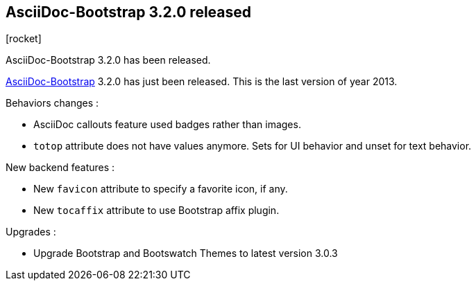 :css-signature: blog
:iconsfont: font-awesome
:iconsfontdir: ./fonts/font-awesome
:imagesdir: ./images
:author: Laurent Laville
:revdate: 2013-12-20
:pubdate: Fri, 20 Dec 2013 11:58:10 +0100
:summary: AsciiDoc-Bootstrap 3.2.0 has been released.

== AsciiDoc-Bootstrap 3.2.0 released

[role="blog",cols="3,9",halign="right",citetitle="Published by {author} on {revdate}"]
.icon:rocket[size="4x"]
--
[role="lead"]
{summary}

http://www.laurent-laville.org/asciidoc/bootstrap/manual/current/en/[AsciiDoc-Bootstrap] 3.2.0
has just been released. This is the last version of year 2013.

Behaviors changes :

* AsciiDoc callouts feature used badges rather than images.
* `totop` attribute does not have values anymore. Sets for UI behavior and unset for text behavior.

New backend features :

* New `favicon` attribute to specify a favorite icon, if any.
* New `tocaffix` attribute to use Bootstrap affix plugin.

Upgrades :

* Upgrade Bootstrap and Bootswatch Themes to latest version 3.0.3
--
